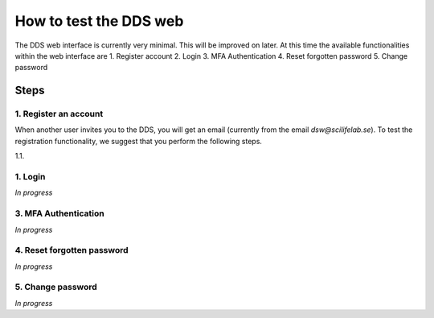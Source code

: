 .. _web:

=======================
How to test the DDS web
=======================

The DDS web interface is currently very minimal. This will be improved on later. At this time the available functionalities within the web interface are
1. Register account
2. Login
3. MFA Authentication
4. Reset forgotten password
5. Change password

Steps
~~~~~~~ 

1. Register an account
""""""""""""""""""""""""
When another user invites you to the DDS, you will get an email (currently from the email *dsw@scilifelab.se*). To test the registration functionality, we suggest that you perform the following steps.

1.1. 

1. Login
""""""""""
*In progress*

3. MFA Authentication
""""""""""""""""""""""
*In progress*

4. Reset forgotten password
"""""""""""""""""""""""""""""
*In progress*

5. Change password
""""""""""""""""""""
*In progress*
